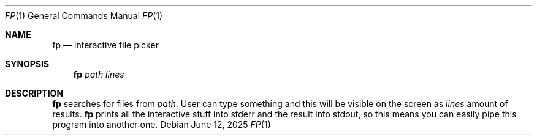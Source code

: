 .Dd June 12, 2025
.Dt FP 1
.Os
.
.Sh NAME
.Nm fp
.Nd interactive file picker
.
.Sh SYNOPSIS
.Nm
.Ar path
.Ar lines
.
.Sh DESCRIPTION
.Nm
searches for files from
.Ar path .
User can type something
and this will be visible on the screen
as
.Ar lines
amount of results.
.Nm
prints all the interactive stuff
into stderr
and the result
into stdout,
so this means
you can easily pipe this program
into another one.
